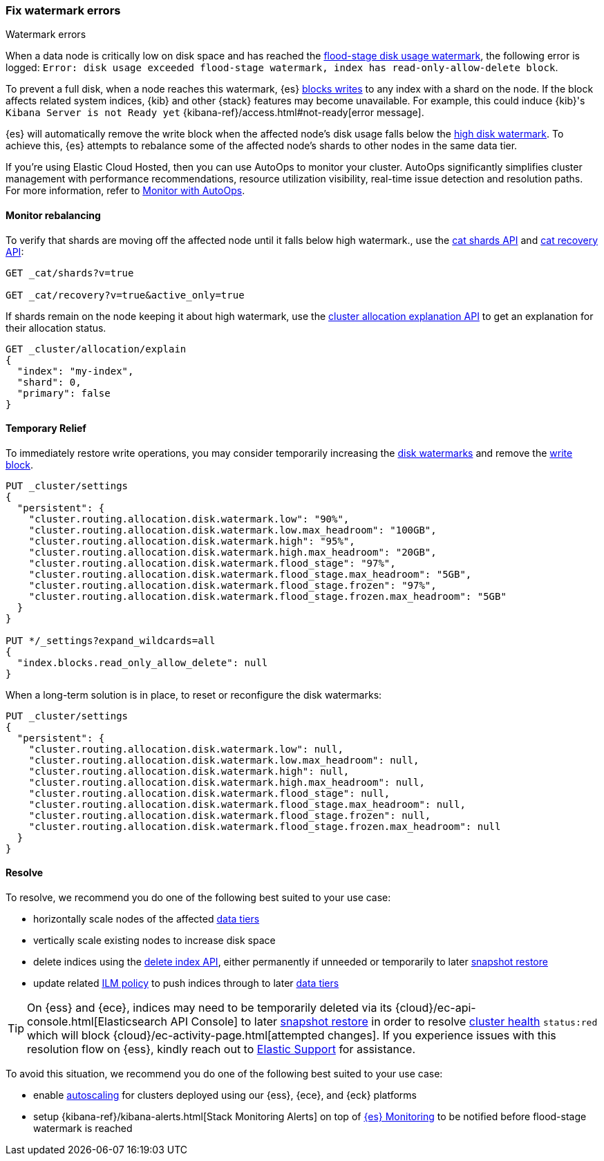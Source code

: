 [[fix-watermark-errors]]
=== Fix watermark errors

++++
<titleabbrev>Watermark errors</titleabbrev>
++++
:keywords: {es}, high watermark, low watermark, full disk, flood stage watermark

When a data node is critically low on disk space and has reached the
<<cluster-routing-flood-stage,flood-stage disk usage watermark>>, the following
error is logged: `Error: disk usage exceeded flood-stage watermark, index has read-only-allow-delete block`. 

To prevent a full disk, when a node reaches this watermark, {es} <<index-block-settings,blocks writes>>
to any index with a shard on the node. If the block affects related system
indices, {kib} and other {stack} features may become unavailable. For example, 
this could induce {kib}'s `Kibana Server is not Ready yet` 
{kibana-ref}/access.html#not-ready[error message]. 

{es} will automatically remove the write block when the affected node's disk
usage falls below the <<cluster-routing-watermark-high,high disk watermark>>. 
To achieve this, {es} attempts to rebalance some of the affected node's shards 
to other nodes in the same data tier.

****
If you're using Elastic Cloud Hosted, then you can use AutoOps to monitor your cluster. AutoOps significantly simplifies cluster management with performance recommendations, resource utilization visibility, real-time issue detection and resolution paths. For more information, refer to https://www.elastic.co/guide/en/cloud/current/ec-autoops.html[Monitor with AutoOps].
****

[[fix-watermark-errors-rebalance]]
==== Monitor rebalancing

To verify that shards are moving off the affected node until it falls below high 
watermark., use the <<cat-shards,cat shards API>> and <<cat-recovery,cat recovery API>>: 

[source,console]
----
GET _cat/shards?v=true

GET _cat/recovery?v=true&active_only=true
----

If shards remain on the node keeping it about high watermark, use the 
<<cluster-allocation-explain,cluster allocation explanation API>> to get an 
explanation for their allocation status.

[source,console]
----
GET _cluster/allocation/explain
{
  "index": "my-index",
  "shard": 0,
  "primary": false
}
----
// TEST[s/^/PUT my-index\n/]
// TEST[s/"primary": false,/"primary": false/]

[[fix-watermark-errors-temporary]]
==== Temporary Relief

To immediately restore write operations, you may consider temporarily increasing the 
<<disk-based-shard-allocation,disk watermarks>> and remove the 
<<index-block-settings,write block>>.

[source,console]
----
PUT _cluster/settings
{
  "persistent": {
    "cluster.routing.allocation.disk.watermark.low": "90%",
    "cluster.routing.allocation.disk.watermark.low.max_headroom": "100GB",
    "cluster.routing.allocation.disk.watermark.high": "95%",
    "cluster.routing.allocation.disk.watermark.high.max_headroom": "20GB",
    "cluster.routing.allocation.disk.watermark.flood_stage": "97%",
    "cluster.routing.allocation.disk.watermark.flood_stage.max_headroom": "5GB",
    "cluster.routing.allocation.disk.watermark.flood_stage.frozen": "97%",
    "cluster.routing.allocation.disk.watermark.flood_stage.frozen.max_headroom": "5GB"
  }
}

PUT */_settings?expand_wildcards=all
{
  "index.blocks.read_only_allow_delete": null
}
----
// TEST[s/^/PUT my-index\n/]

When a long-term solution is in place, to reset or reconfigure the disk watermarks:

[source,console]
----
PUT _cluster/settings
{
  "persistent": {
    "cluster.routing.allocation.disk.watermark.low": null,
    "cluster.routing.allocation.disk.watermark.low.max_headroom": null,
    "cluster.routing.allocation.disk.watermark.high": null,
    "cluster.routing.allocation.disk.watermark.high.max_headroom": null,
    "cluster.routing.allocation.disk.watermark.flood_stage": null,
    "cluster.routing.allocation.disk.watermark.flood_stage.max_headroom": null,
    "cluster.routing.allocation.disk.watermark.flood_stage.frozen": null,
    "cluster.routing.allocation.disk.watermark.flood_stage.frozen.max_headroom": null
  }
}
----

[[fix-watermark-errors-resolve]]
==== Resolve

To resolve, we recommend you do one of the following best suited 
to your use case: 

* horizontally scale nodes of the affected <<data-tiers,data tiers>>

* vertically scale existing nodes to increase disk space

* delete indices using the <<indices-delete-index,delete index API>>, either
permanently if unneeded or temporarily to later 
<<snapshots-restore-snapshot,snapshot restore>>

* update related <<index-lifecycle-management,ILM policy>> to push indices 
through to later <<data-tiers,data tiers>>

TIP: On {ess} and {ece}, indices may need to be temporarily deleted via
its {cloud}/ec-api-console.html[Elasticsearch API Console] to later
<<snapshots-restore-snapshot,snapshot restore>> in order to resolve
<<cluster-health,cluster health>> `status:red` which will block
{cloud}/ec-activity-page.html[attempted changes]. If you experience issues
with this resolution flow on {ess}, kindly reach out to
https://support.elastic.co[Elastic Support] for assistance.

To avoid this situation, we recommend you do one of the following best
suited to your use case:

* enable <<xpack-autoscaling,autoscaling>> for clusters deployed using our
{ess}, {ece}, and {eck} platforms 

* setup {kibana-ref}/kibana-alerts.html[Stack Monitoring Alerts] on top of
<<monitor-elasticsearch-cluster,{es} Monitoring>> to be notified before
flood-stage watermark is reached 
